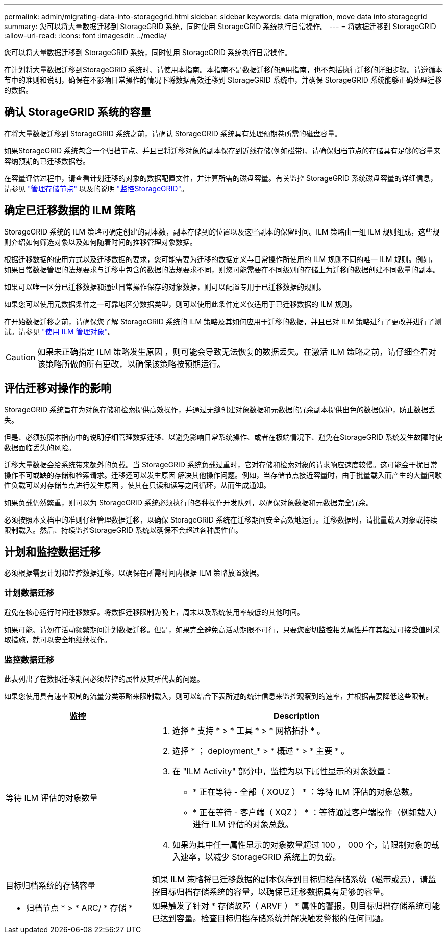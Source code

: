 ---
permalink: admin/migrating-data-into-storagegrid.html 
sidebar: sidebar 
keywords: data migration, move data into storagegrid 
summary: 您可以将大量数据迁移到 StorageGRID 系统，同时使用 StorageGRID 系统执行日常操作。 
---
= 将数据迁移到 StorageGRID
:allow-uri-read: 
:icons: font
:imagesdir: ../media/


[role="lead"]
您可以将大量数据迁移到 StorageGRID 系统，同时使用 StorageGRID 系统执行日常操作。

在计划将大量数据迁移到StorageGRID 系统时、请使用本指南。本指南不是数据迁移的通用指南，也不包括执行迁移的详细步骤。请遵循本节中的准则和说明，确保在不影响日常操作的情况下将数据高效迁移到 StorageGRID 系统中，并确保 StorageGRID 系统能够正确处理迁移的数据。



== 确认 StorageGRID 系统的容量

在将大量数据迁移到 StorageGRID 系统之前，请确认 StorageGRID 系统具有处理预期卷所需的磁盘容量。

如果StorageGRID 系统包含一个归档节点、并且已将迁移对象的副本保存到近线存储(例如磁带)、请确保归档节点的存储具有足够的容量来容纳预期的已迁移数据卷。

在容量评估过程中，请查看计划迁移的对象的数据配置文件，并计算所需的磁盘容量。有关监控 StorageGRID 系统磁盘容量的详细信息，请参见 link:managing-storage-nodes.html["管理存储节点"] 以及的说明 link:../monitor/index.html["监控StorageGRID"]。



== 确定已迁移数据的 ILM 策略

StorageGRID 系统的 ILM 策略可确定创建的副本数，副本存储到的位置以及这些副本的保留时间。ILM 策略由一组 ILM 规则组成，这些规则介绍如何筛选对象以及如何随着时间的推移管理对象数据。

根据迁移数据的使用方式以及迁移数据的要求，您可能需要为迁移的数据定义与日常操作所使用的 ILM 规则不同的唯一 ILM 规则。例如，如果日常数据管理的法规要求与迁移中包含的数据的法规要求不同，则您可能需要在不同级别的存储上为迁移的数据创建不同数量的副本。

如果可以唯一区分已迁移数据和通过日常操作保存的对象数据，则可以配置专用于已迁移数据的规则。

如果您可以使用元数据条件之一可靠地区分数据类型，则可以使用此条件定义仅适用于已迁移数据的 ILM 规则。

在开始数据迁移之前，请确保您了解 StorageGRID 系统的 ILM 策略及其如何应用于迁移的数据，并且已对 ILM 策略进行了更改并进行了测试。请参见 link:../ilm/index.html["使用 ILM 管理对象"]。


CAUTION: 如果未正确指定 ILM 策略发生原因 ，则可能会导致无法恢复的数据丢失。在激活 ILM 策略之前，请仔细查看对该策略所做的所有更改，以确保该策略按预期运行。



== 评估迁移对操作的影响

StorageGRID 系统旨在为对象存储和检索提供高效操作，并通过无缝创建对象数据和元数据的冗余副本提供出色的数据保护，防止数据丢失。

但是、必须按照本指南中的说明仔细管理数据迁移、以避免影响日常系统操作、或者在极端情况下、避免在StorageGRID 系统发生故障时使数据面临丢失的风险。

迁移大量数据会给系统带来额外的负载。当 StorageGRID 系统负载过重时，它对存储和检索对象的请求响应速度较慢。这可能会干扰日常操作不可或缺的存储和检索请求。迁移还可以发生原因 解决其他操作问题。例如，当存储节点接近容量时，由于批量载入而产生的大量间歇性负载可以对存储节点进行发生原因 ，使其在只读和读写之间循环，从而生成通知。

如果负载仍然繁重，则可以为 StorageGRID 系统必须执行的各种操作开发队列，以确保对象数据和元数据完全冗余。

必须按照本文档中的准则仔细管理数据迁移，以确保 StorageGRID 系统在迁移期间安全高效地运行。迁移数据时，请批量载入对象或持续限制载入。然后、持续监控StorageGRID 系统以确保不会超过各种属性值。



== 计划和监控数据迁移

必须根据需要计划和监控数据迁移，以确保在所需时间内根据 ILM 策略放置数据。



=== 计划数据迁移

避免在核心运行时间迁移数据。将数据迁移限制为晚上，周末以及系统使用率较低的其他时间。

如果可能、请勿在活动频繁期间计划数据迁移。但是，如果完全避免高活动期限不可行，只要您密切监控相关属性并在其超过可接受值时采取措施，就可以安全地继续操作。



=== 监控数据迁移

此表列出了在数据迁移期间必须监控的属性及其所代表的问题。

如果您使用具有速率限制的流量分类策略来限制载入，则可以结合下表所述的统计信息来监控观察到的速率，并根据需要降低这些限制。

[cols="1a,2a"]
|===
| 监控 | Description 


 a| 
等待 ILM 评估的对象数量
 a| 
. 选择 * 支持 * > * 工具 * > * 网格拓扑 * 。
. 选择 * ； deployment_* > * 概述 * > * 主要 * 。
. 在 "ILM Activity" 部分中，监控为以下属性显示的对象数量：
+
** * 正在等待 - 全部（ XQUZ ） * ：等待 ILM 评估的对象总数。
** * 正在等待 - 客户端（ XQZ ） * ：等待通过客户端操作（例如载入）进行 ILM 评估的对象总数。


. 如果为其中任一属性显示的对象数量超过 100 ， 000 个，请限制对象的载入速率，以减少 StorageGRID 系统上的负载。




 a| 
目标归档系统的存储容量
 a| 
如果 ILM 策略将已迁移数据的副本保存到目标归档存储系统（磁带或云），请监控目标归档存储系统的容量，以确保已迁移数据具有足够的容量。



 a| 
* 归档节点 * > * ARC/ * 存储 *
 a| 
如果触发了针对 * 存储故障（ ARVF ） * 属性的警报，则目标归档存储系统可能已达到容量。检查目标归档存储系统并解决触发警报的任何问题。

|===